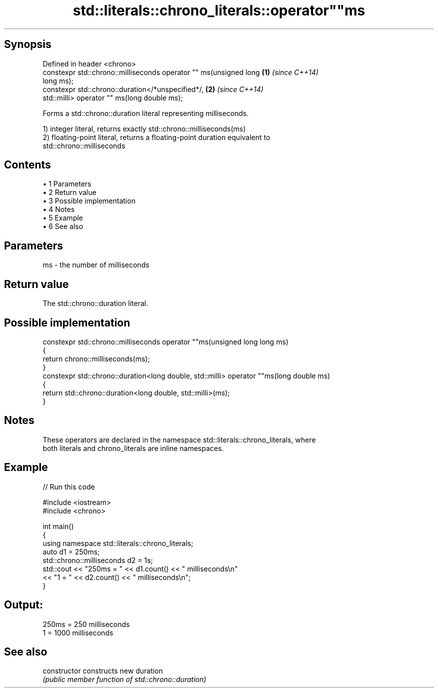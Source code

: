 .TH std::literals::chrono_literals::operator""ms 3 "Apr 19 2014" "1.0.0" "C++ Standard Libary"
.SH Synopsis
   Defined in header <chrono>
   constexpr std::chrono::milliseconds operator "" ms(unsigned long   \fB(1)\fP \fI(since C++14)\fP
   long ms);
   constexpr std::chrono::duration</*unspecified*/,                   \fB(2)\fP \fI(since C++14)\fP
   std::milli> operator "" ms(long double ms);

   Forms a std::chrono::duration literal representing milliseconds.

   1) integer literal, returns exactly std::chrono::milliseconds(ms)
   2) floating-point literal, returns a floating-point duration equivalent to
   std::chrono::milliseconds

.SH Contents

     • 1 Parameters
     • 2 Return value
     • 3 Possible implementation
     • 4 Notes
     • 5 Example
     • 6 See also

.SH Parameters

   ms - the number of milliseconds

.SH Return value

   The std::chrono::duration literal.

.SH Possible implementation

   constexpr std::chrono::milliseconds operator ""ms(unsigned long long ms)
   {
       return chrono::milliseconds(ms);
   }
   constexpr std::chrono::duration<long double, std::milli> operator ""ms(long double ms)
   {
       return std::chrono::duration<long double, std::milli>(ms);
   }

.SH Notes

   These operators are declared in the namespace std::literals::chrono_literals, where
   both literals and chrono_literals are inline namespaces.

.SH Example

   
// Run this code

 #include <iostream>
 #include <chrono>

 int main()
 {
     using namespace std::literals::chrono_literals;
     auto d1 = 250ms;
     std::chrono::milliseconds d2 = 1s;
     std::cout << "250ms = " << d1.count() << " milliseconds\\n"
               << "1 = " << d2.count() << " milliseconds\\n";
 }

.SH Output:

 250ms = 250 milliseconds
 1 = 1000 milliseconds

.SH See also

   constructor   constructs new duration
                 \fI(public member function of std::chrono::duration)\fP
